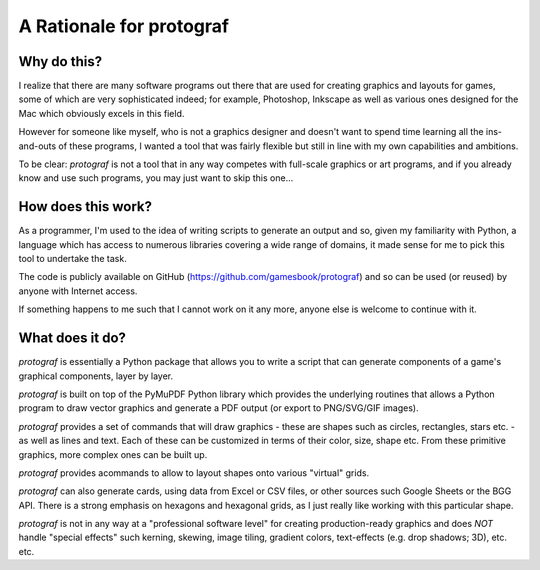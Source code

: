 =========================
A Rationale for protograf
=========================

.. |dash| unicode:: U+2014 .. EM DASH SIGN
.. |check| unicode:: U+2610 .. BALLOT BOX

Why do this?
============

I realize that there are many software programs out there that are used for
creating graphics and layouts for games, some of which are very sophisticated
indeed; for example, Photoshop, Inkscape as well as various ones designed for
the Mac which obviously excels in this field.

However for someone like myself, who is not a graphics designer and doesn't
want to spend time learning all the ins-and-outs of these programs, I wanted
a tool that was fairly flexible but still in line with my own capabilities
and ambitions.

To be clear: *protograf* is not a tool that in any way competes with
full-scale graphics or art programs, and if you already know and use such
programs, you may just want to skip this one...

How does this work?
===================

As a programmer, I'm used to the idea of writing scripts to generate an output
and so, given my familiarity with Python, a language which has access to
numerous libraries covering a wide range of domains, it made sense for me to
pick this tool to undertake the task.

The code is publicly available on GitHub
(https://github.com/gamesbook/protograf) and so can be used (or reused)
by anyone with Internet access.

If something happens to me such that I cannot work on it any more, anyone
else is welcome to continue with it.

What does it do?
================

*protograf* is essentially a Python package that allows you to write a script
that can generate components of a game's graphical components, layer by layer.

*protograf* is built on top of the PyMuPDF Python library which provides the
underlying routines that allows a Python program to draw vector graphics and
generate a PDF output (or export to PNG/SVG/GIF images).

*protograf* provides a set of commands that will draw graphics - these are
shapes such as circles, rectangles, stars etc. - as well as lines and text.
Each of these can be customized in terms of their color, size, shape etc.
From these primitive graphics, more complex ones can be built up.

*protograf* provides acommands to allow to layout shapes onto various
"virtual" grids.

*protograf* can also generate cards, using data from Excel or CSV files,
or other sources such Google Sheets or the BGG API. There is a strong emphasis
on hexagons and hexagonal grids, as I just really like working with this
particular shape.

*protograf* is not in any way at a "professional software level" for creating
production-ready graphics and does *NOT* handle "special effects" such kerning,
skewing, image tiling, gradient colors, text-effects (e.g. drop shadows; 3D),
etc. etc.
